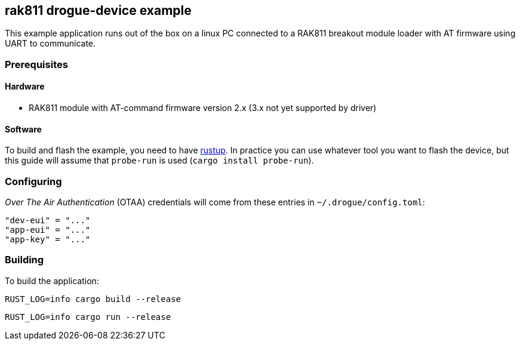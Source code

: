 == rak811 drogue-device example

This example application runs out of the box on a linux PC connected to a RAK811 breakout module
loader with AT firmware using UART to communicate.

=== Prerequisites

==== Hardware

* RAK811 module with AT-command firmware version 2.x (3.x not yet supported by driver)

==== Software

To build and flash the example, you need to have
link:https://rustup.rs/[rustup]. In practice
you can use whatever tool you want to flash the device, but this guide
will assume that `probe-run` is used (`cargo install probe-run`).

=== Configuring

_Over The Air Authentication_ (OTAA) credentials will come from these entries in `~/.drogue/config.toml`:

....
"dev-eui" = "..."
"app-eui" = "..."
"app-key" = "..."
....

=== Building

To build the application:

....
RUST_LOG=info cargo build --release
....

....
RUST_LOG=info cargo run --release
....
